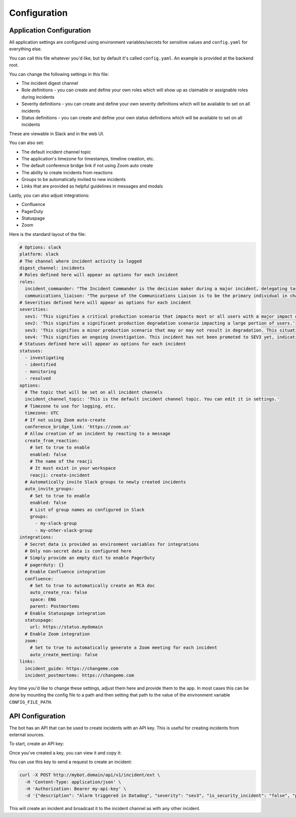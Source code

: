 Configuration
=====

.. _application-configuration:

Application Configuration
------------

All application settings are configured using environment variables/secrets for sensitive values and ``config.yaml`` for everything else.

You can call this file whatever you'd like, but by default it's called ``config.yaml``. An example is provided at the backend root.

You can change the following settings in this file:

- The incident digest channel
- Role definitions - you can create and define your own roles which will show up as claimable or assignable roles during incidents
- Severity definitions - you can create and define your own severity definitions which will be available to set on all incidents
- Status definitions - you can create and define your own status definitions which will be available to set on all incidents

These are viewable in Slack and in the web UI.

You can also set:

- The default incident channel topic
- The application's timezone for timestamps, timeline creation, etc.
- The default conference bridge link if not using Zoom auto create
- The ability to create incidents from reactions
- Groups to be automatically invited to new incidents
- Links that are provided as helpful guidelines in messages and modals

Lastly, you can also adjust integrations:

- Confluence
- PagerDuty
- Statuspage
- Zoom

Here is the standard layout of the file:

.. code-block:: yaml

  # Options: slack
  platform: slack
  # The channel where incident activity is logged
  digest_channel: incidents
  # Roles defined here will appear as options for each incident
  roles:
    incident_commander: "The Incident Commander is the decision maker during a major incident, delegating tasks and listening to input from subject matter experts in order to bring the incident to resolution. They become the highest ranking individual on any major incident call, regardless of their day-to-day rank. Their decisions made as commander are final.\\n\\nYour job as an Incident Commander is to listen to the call and to watch the incident Slack room in order to provide clear coordination, recruiting others to gather context and details. You should not be performing any actions or remediations, checking graphs, or investigating logs. Those tasks should be delegated.\\n\\nAn IC should also be considering next steps and backup plans at every opportunity, in an effort to avoid getting stuck without any clear options to proceed and to keep things moving towards resolution.\\n\\nMore information: https://response.pagerduty.com/training/incident_commander/"
    communications_liaison: "The purpose of the Communications Liaison is to be the primary individual in charge of notifying our customers of the current conditions, and informing the Incident Commander of any relevant feedback from customers as the incident progresses.\\n\\nIt's important for the rest of the command staff to be able to focus on the problem at hand, rather than worrying about crafting messages to customers.\\n\\nYour job as Communications Liaison is to listen to the call, watch the incident Slack room, and track incoming customer support requests, keeping track of what's going on and how far the incident is progressing (still investigating vs close to resolution).\\n\\nThe Incident Commander will instruct you to notify customers of the incident and keep them updated at various points throughout the call. You will be required to craft the message, gain approval from the IC, and then disseminate that message to customers.\\n\\nMore information: https://response.pagerduty.com/training/customer_liaison/"
  # Severities defined here will appear as options for each incident
  severities:
    sev1: 'This signifies a critical production scenario that impacts most or all users with a major impact on SLAs. This is an all-hands-on-deck scenario that requires swift action to restore operation. Customers must be notified.'
    sev2: 'This signifies a significant production degradation scenario impacting a large portion of users.'
    sev3: 'This signifies a minor production scenario that may or may not result in degradation. This situation is worth coordination to resolve quickly but does not indicate a critical loss of service for users.'
    sev4: 'This signifies an ongoing investigation. This incident has not been promoted to SEV3 yet, indicating there may be little to no impact, but the situation warrants a closer look. This is diagnostic in nature. This is the default setting for a new incident.'
  # Statuses defined here will appear as options for each incident
  statuses:
    - investigating
    - identified
    - monitoring
    - resolved
  options:
    # The topic that will be set on all incident channels
    incident_channel_topic: 'This is the default incident channel topic. You can edit it in settings.'
    # Timezone to use for logging, etc.
    timezone: UTC
    # If not using Zoom auto-create
    conference_bridge_link: 'https://zoom.us'
    # Allow creation of an incident by reacting to a message
    create_from_reaction:
      # Set to true to enable
      enabled: false
      # The name of the reacji
      # It must exist in your workspace
      reacji: create-incident
    # Automatically invite Slack groups to newly created incidents
    auto_invite_groups:
      # Set to true to enable
      enabled: false
      # List of group names as configured in Slack
      groups:
        - my-slack-group
        - my-other-slack-group
  integrations:
    # Secret data is provided as environment variables for integrations
    # Only non-secret data is configured here
    # Simply provide an empty dict to enable PagerDuty
    # pagerduty: {}
    # Enable Confluence integration
    confluence:
      # Set to true to automatically create an RCA doc
      auto_create_rca: false
      space: ENG
      parent: Postmortems
    # Enable Statuspage integration
    statuspage:
      url: https://status.mydomain
    # Enable Zoom integration
    zoom:
      # Set to true to automatically generate a Zoom meeting for each incident
      auto_create_meeting: false
  links:
    incident_guide: https://changeme.com
    incident_postmortems: https://changeme.com

Any time you'd like to change these settings, adjust them here and provide them to the app. In most cases this can be done by mounting the config file to a path and then setting that path to the value of the environment variable ``CONFIG_FILE_PATH``.

.. _api-configuration:

API Configuration
------------

The bot has an API that can be used to create incidents with an API key. This is useful for creating incidents from external sources.

To start, create an API key:

.. image:: examples/create-api-key.png

Once you've created a key, you can view it and copy it:

.. image:: examples/create-api-key-after.png

You can use this key to send a request to create an incident:

.. code-block:: bash

  curl -X POST http://mybot.domain/api/v1/incident/ext \
    -H 'Content-Type: application/json' \
    -H 'Authorization: Bearer my-api-key' \
    -d '{"description": "Alarm triggered in Datadog", "severity": "sev3", "is_security_incident": "false", "private_channel": "false"}'

This will create an incident and broadcast it to the incident channel as with any other incident.
